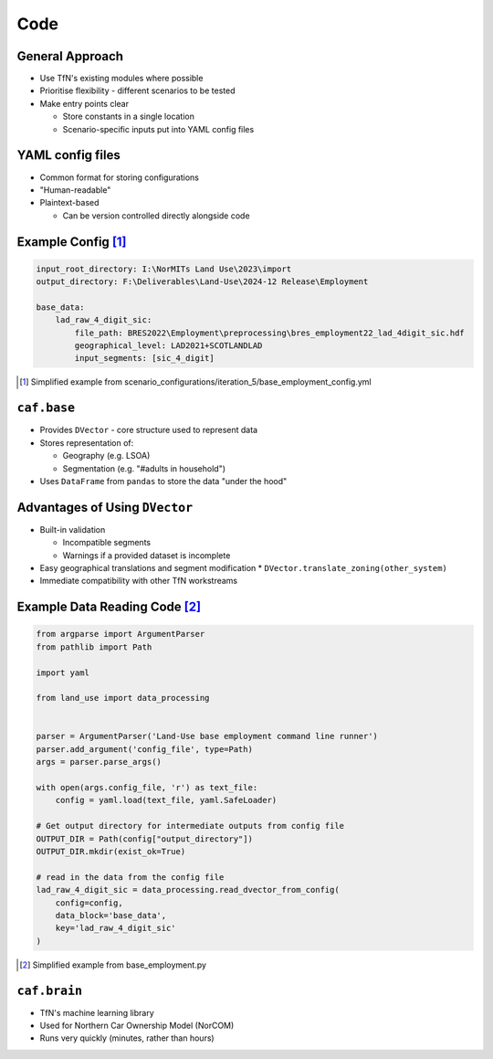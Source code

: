 Code
====

General Approach
----------------

* Use TfN's existing modules where possible
* Prioritise flexibility - different scenarios to be tested
* Make entry points clear

  * Store constants in a single location
  * Scenario-specific inputs put into YAML config files

YAML config files
-----------------

* Common format for storing configurations
* "Human-readable"
* Plaintext-based

  * Can be version controlled directly alongside code

Example Config [#]_
-------------------

.. code-block:: yaml

   input_root_directory: I:\NorMITs Land Use\2023\import
   output_directory: F:\Deliverables\Land-Use\2024-12 Release\Employment
   
   base_data:
       lad_raw_4_digit_sic:
           file_path: BRES2022\Employment\preprocessing\bres_employment22_lad_4digit_sic.hdf
           geographical_level: LAD2021+SCOTLANDLAD
           input_segments: [sic_4_digit]

.. [#] Simplified example from scenario_configurations/iteration_5/base_employment_config.yml

``caf.base``
------------

* Provides ``DVector`` - core structure used to represent data
* Stores representation of:

  * Geography (e.g. LSOA)
  * Segmentation (e.g. "#adults in household")

* Uses ``DataFrame`` from ``pandas`` to store the data "under the hood"

Advantages of Using ``DVector``
-------------------------------

* Built-in validation

  * Incompatible segments
  * Warnings if a provided dataset is incomplete

* Easy geographical translations and segment modification
  * ``DVector.translate_zoning(other_system)``
* Immediate compatibility with other TfN workstreams

Example Data Reading Code [#]_
------------------------------

.. code-block:: python

   from argparse import ArgumentParser
   from pathlib import Path
   
   import yaml
   
   from land_use import data_processing
   
   
   parser = ArgumentParser('Land-Use base employment command line runner')
   parser.add_argument('config_file', type=Path)
   args = parser.parse_args()
   
   with open(args.config_file, 'r') as text_file:
       config = yaml.load(text_file, yaml.SafeLoader)
   
   # Get output directory for intermediate outputs from config file
   OUTPUT_DIR = Path(config["output_directory"])
   OUTPUT_DIR.mkdir(exist_ok=True)
   
   # read in the data from the config file
   lad_raw_4_digit_sic = data_processing.read_dvector_from_config(
       config=config,
       data_block='base_data',
       key='lad_raw_4_digit_sic'
   )

.. [#] Simplified example from base_employment.py

``caf.brain``
-------------

* TfN's machine learning library
* Used for Northern Car Ownership Model (NorCOM)
* Runs very quickly (minutes, rather than hours)